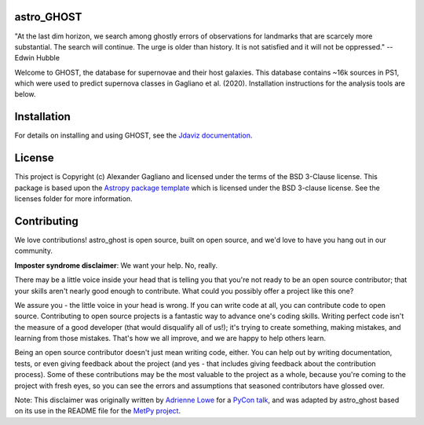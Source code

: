 astro_GHOST
-----------

.. image:: http://img.shields.io/badge/powered%20by-AstroPy-orange.svg?style=flat
    :target: http://www.astropy.org
    :alt: Powered by Astropy Badge

"At the last dim horizon, we search among ghostly errors of observations for
landmarks that are scarcely more substantial. The search will continue. The
urge is older than history. It is not satisfied and it will not be oppressed."
--Edwin Hubble

Welcome to GHOST, the database for supernovae and their host galaxies. This
database contains ~16k sources in PS1, which were used to predict supernova
classes in Gagliano et al. (2020). Installation instructions for the analysis
tools are below.

Installation
------------

For details on installing and using GHOST, see the
`Jdaviz documentation <https://astro-ghost.readthedocs.io/en/latest/>`_.

License
-------

This project is Copyright (c) Alexander Gagliano and licensed under
the terms of the BSD 3-Clause license. This package is based upon
the `Astropy package template <https://github.com/astropy/package-template>`_
which is licensed under the BSD 3-clause license. See the licenses folder for
more information.


Contributing
------------

We love contributions! astro_ghost is open source,
built on open source, and we'd love to have you hang out in our community.

**Imposter syndrome disclaimer**: We want your help. No, really.

There may be a little voice inside your head that is telling you that you're not
ready to be an open source contributor; that your skills aren't nearly good
enough to contribute. What could you possibly offer a project like this one?

We assure you - the little voice in your head is wrong. If you can write code at
all, you can contribute code to open source. Contributing to open source
projects is a fantastic way to advance one's coding skills. Writing perfect code
isn't the measure of a good developer (that would disqualify all of us!); it's
trying to create something, making mistakes, and learning from those
mistakes. That's how we all improve, and we are happy to help others learn.

Being an open source contributor doesn't just mean writing code, either. You can
help out by writing documentation, tests, or even giving feedback about the
project (and yes - that includes giving feedback about the contribution
process). Some of these contributions may be the most valuable to the project as
a whole, because you're coming to the project with fresh eyes, so you can see
the errors and assumptions that seasoned contributors have glossed over.

Note: This disclaimer was originally written by
`Adrienne Lowe <https://github.com/adriennefriend>`_ for a
`PyCon talk <https://www.youtube.com/watch?v=6Uj746j9Heo>`_, and was adapted by
astro_ghost based on its use in the README file for the
`MetPy project <https://github.com/Unidata/MetPy>`_.
